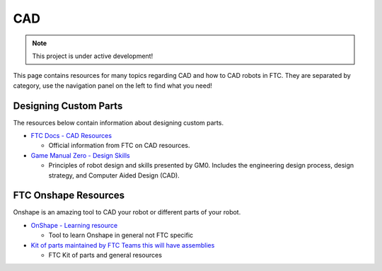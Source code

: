 CAD
################################################################################

.. note::

   This project is under active development!

This page contains resources for many topics regarding CAD and how to CAD robots in FTC. They are separated by category, use the navigation panel on the left to find what you need!


Designing Custom Parts
********************************************************************************

The resources below contain information about designing custom parts.

* `FTC Docs - CAD Resources <https://ftc-docs.firstinspires.org/en/latest/cad_resources/index.html>`_

  * Official information from FTC on CAD resources.

* `Game Manual Zero - Design Skills <https://gm0.org/en/latest/docs/design-skills/index.html>`_

  * Principles of robot design and skills presented by GM0. Includes the engineering design process, design strategy, and Computer Aided Design (CAD).


FTC Onshape Resources
********************************************************************************

Onshape is an amazing tool to CAD your robot or different parts of your robot. 

* `OnShape - Learning resource <https://learn.onshape.com/learn/learning-path/cad-for-robotics>`_
  
  * Tool to learn Onshape in general not FTC specific

* `Kit of parts maintained by FTC Teams this will have assemblies <https://ftconshape.com/>`_

  * FTC Kit of parts and general resources


